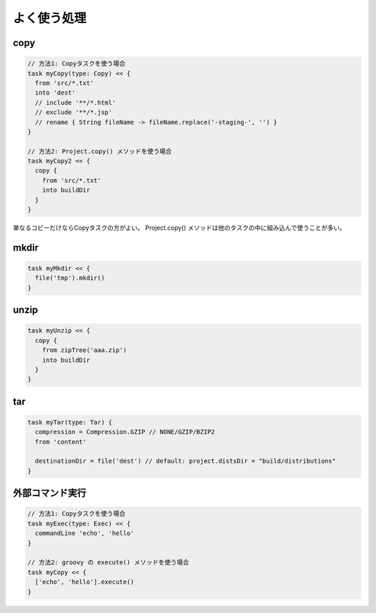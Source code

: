 よく使う処理
=========================

copy
~~~~~~~~~~~~~~~~~~~~~~~~~

.. sourcecode:: groovy

   // 方法1: Copyタスクを使う場合
   task myCopy(type: Copy) << {
     from 'src/*.txt'
     into 'dest'
     // include '**/*.html'
     // exclude '**/*.jsp'
     // rename { String fileName -> fileName.replace('-staging-', '') }
   }

   // 方法2: Project.copy() メソッドを使う場合
   task myCopy2 << {
     copy {
       from 'src/*.txt'
       into buildDir
     }
   }

単なるコピーだけならCopyタスクの方がよい。
Project.copy() メソッドは他のタスクの中に組み込んで使うことが多い。

mkdir
~~~~~~~~~~~~~~~~~~~~~~~~~

.. sourcecode:: groovy

   task myMkdir << {
     file('tmp').mkdir()
   }

unzip
~~~~~~~~~~~~~~~~~~~~~~~~~

.. sourcecode:: groovy

   task myUnzip << {
     copy {
       from zipTree('aaa.zip')
       into buildDir
     }
   }

tar
~~~~~~~~~~~~~~~~~~~~~~~~~

.. sourcecode:: groovy

   task myTar(type: Tar) {
     compression = Compression.GZIP // NONE/GZIP/BZIP2
     from 'content'

     destinationDir = file('dest') // default: project.distsDir = "build/distributions"
   }

外部コマンド実行
~~~~~~~~~~~~~~~~~~~~~~~~~

.. sourcecode:: groovy

   // 方法1: Copyタスクを使う場合
   task myExec(type: Exec) << {
     commandLine 'echo', 'hello'
   }

   // 方法2: groovy の execute() メソッドを使う場合
   task myCopy << {
     ['echo', 'hello'].execute()
   }
